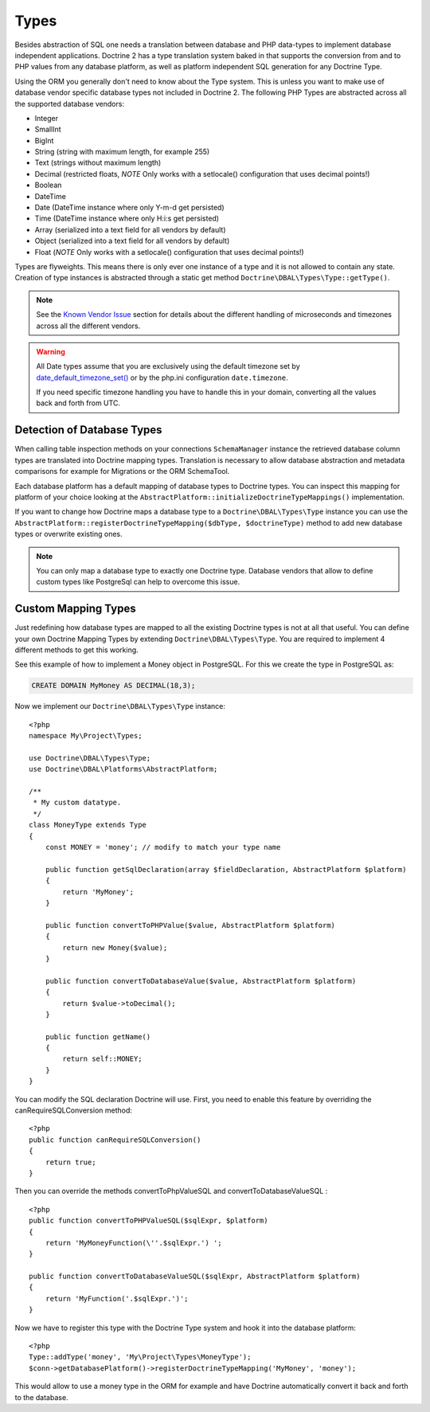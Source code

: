 Types
=====

Besides abstraction of SQL one needs a translation between database
and PHP data-types to implement database independent applications.
Doctrine 2 has a type translation system baked in that supports the
conversion from and to PHP values from any database platform,
as well as platform independent SQL generation for any Doctrine
Type.

Using the ORM you generally don't need to know about the Type
system. This is unless you want to make use of database vendor
specific database types not included in Doctrine 2. The following
PHP Types are abstracted across all the supported database
vendors:


-  Integer
-  SmallInt
-  BigInt
-  String (string with maximum length, for example 255)
-  Text (strings without maximum length)
-  Decimal (restricted floats, *NOTE* Only works with a setlocale()
   configuration that uses decimal points!)
-  Boolean
-  DateTime
-  Date (DateTime instance where only Y-m-d get persisted)
-  Time (DateTime instance where only H:i:s get persisted)
-  Array (serialized into a text field for all vendors by default)
-  Object (serialized into a text field for all vendors by default)
-  Float (*NOTE* Only works with a setlocale() configuration that
   uses decimal points!)

Types are flyweights. This means there is only ever one instance of
a type and it is not allowed to contain any state. Creation of type
instances is abstracted through a static get method
``Doctrine\DBAL\Types\Type::getType()``.

.. note::

    See the `Known Vendor Issue <./../known-vendor-issues>`_ section
    for details about the different handling of microseconds and
    timezones across all the different vendors.

.. warning::

    All Date types assume that you are exclusively using the default timezone
    set by `date_default_timezone_set() <http://docs.php.net/manual/en/function.date-default-timezone-set.php>`_
    or by the php.ini configuration ``date.timezone``.

    If you need specific timezone handling you have to handle this
    in your domain, converting all the values back and forth from UTC.

Detection of Database Types
---------------------------

When calling table inspection methods on your connections
``SchemaManager`` instance the retrieved database column types are
translated into Doctrine mapping types. Translation is necessary to
allow database abstraction and metadata comparisons for example for
Migrations or the ORM SchemaTool.

Each database platform has a default mapping of database types to
Doctrine types. You can inspect this mapping for platform of your
choice looking at the
``AbstractPlatform::initializeDoctrineTypeMappings()``
implementation.

If you want to change how Doctrine maps a database type to a
``Doctrine\DBAL\Types\Type`` instance you can use the
``AbstractPlatform::registerDoctrineTypeMapping($dbType, $doctrineType)``
method to add new database types or overwrite existing ones.

.. note::

    You can only map a database type to exactly one Doctrine type.
    Database vendors that allow to define custom types like PostgreSql
    can help to overcome this issue.


Custom Mapping Types
--------------------

Just redefining how database types are mapped to all the existing
Doctrine types is not at all that useful. You can define your own
Doctrine Mapping Types by extending ``Doctrine\DBAL\Types\Type``.
You are required to implement 4 different methods to get this
working.

See this example of how to implement a Money object in PostgreSQL.
For this we create the type in PostgreSQL as:

.. code-block:: sql

    CREATE DOMAIN MyMoney AS DECIMAL(18,3);

Now we implement our ``Doctrine\DBAL\Types\Type`` instance:

::

    <?php
    namespace My\Project\Types;
    
    use Doctrine\DBAL\Types\Type;
    use Doctrine\DBAL\Platforms\AbstractPlatform;
    
    /**
     * My custom datatype.
     */
    class MoneyType extends Type
    {
        const MONEY = 'money'; // modify to match your type name
    
        public function getSqlDeclaration(array $fieldDeclaration, AbstractPlatform $platform)
        {
            return 'MyMoney';
        }
    
        public function convertToPHPValue($value, AbstractPlatform $platform)
        {
            return new Money($value);
        }
    
        public function convertToDatabaseValue($value, AbstractPlatform $platform)
        {
            return $value->toDecimal();
        }
    
        public function getName()
        {
            return self::MONEY;
        }
    }

You can modify the SQL declaration Doctrine will use. First, you need to enable this feature by overriding the canRequireSQLConversion method: 

::

    <?php
    public function canRequireSQLConversion()
    {
        return true;
    }

Then you can override the methods convertToPhpValueSQL and convertToDatabaseValueSQL : 

::

    <?php
    public function convertToPHPValueSQL($sqlExpr, $platform)
    {
        return 'MyMoneyFunction(\''.$sqlExpr.') ';
    }
    
    public function convertToDatabaseValueSQL($sqlExpr, AbstractPlatform $platform)
    {
        return 'MyFunction('.$sqlExpr.')';
    }


Now we have to register this type with the Doctrine Type system and
hook it into the database platform:

::

    <?php
    Type::addType('money', 'My\Project\Types\MoneyType');
    $conn->getDatabasePlatform()->registerDoctrineTypeMapping('MyMoney', 'money');

This would allow to use a money type in the ORM for example and
have Doctrine automatically convert it back and forth to the
database.


